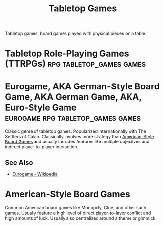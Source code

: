 :PROPERTIES:
:ID:       6b508558-90f8-4371-a8be-92504af97207
:END:
#+title: Tabletop Games
#+filetags: :tabletop_games:games:

Tabletop games, board games played with physical pieces on a table.
* Tabletop Role-Playing Games (TTRPGs)             :rpg:tabletop_games:games:
:PROPERTIES:
:ID:       a5ea8f20-b0a8-482d-9388-5f82f3c218d0
:END:
* Eurogame, AKA German-Style Board Game, AKA German Game, AKA, Euro-Style Game :eurogame:rpg:tabletop_games:games:
:PROPERTIES:
:ID:       3e6ea951-a134-41cc-be67-af08e2a8dff0
:END:
Classic genre of tabletop games.  Popularized internationally with The Settlers of Catan.  Classically involves more strategy than [[id:cff2b323-e97b-44e9-9173-bcc2f04a1f74][American-Style Board Games]] and usually includes features like multiple objectives and indirect player-to-player interaction.
** See Also
 - [[https://en.wikipedia.org/wiki/Eurogame][Eurogame - Wikipedia]]
* American-Style Board Games
:PROPERTIES:
:ID:       cff2b323-e97b-44e9-9173-bcc2f04a1f74
:END:
Common American board games like Monopoly, Clue, and other such games.  Usually feature a high level of direct player-to-layer conflict and high amounts of luck.  Usually also centralized around a theme or gimmick.
